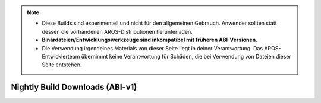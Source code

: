 .. Note::

   - Diese Builds sind experimentell und nicht für den allgemeinen Gebrauch. Anwender
     sollten statt dessen die vorhandenen AROS-Distributionen herunterladen.
   - **Binärdateien/Entwicklungswerkzeuge sind inkompatibel mit früheren ABI-Versionen.**
   - Die Verwendung irgendeines Materials von dieser Seite liegt in deiner Verantwortung.
     Das AROS-Entwicklerteam übernimmt keine Verantwortung für Schäden, die bei Verwendung
     von Dateien dieser Seite entstehen.

Nightly Build Downloads (ABI-v1)
================================

.. raw:: html

   <?php virtual( "/cgi-bin/files?type=nightly2&lang=de" ); ?>
